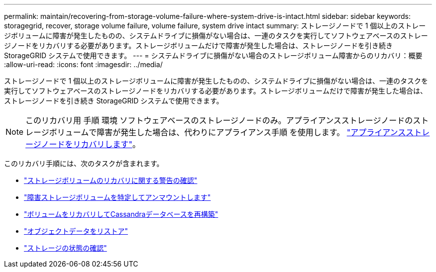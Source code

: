 ---
permalink: maintain/recovering-from-storage-volume-failure-where-system-drive-is-intact.html 
sidebar: sidebar 
keywords: storagegrid, recover, storage volume failure, volume failure, system drive intact 
summary: ストレージノードで 1 個以上のストレージボリュームに障害が発生したものの、システムドライブに損傷がない場合は、一連のタスクを実行してソフトウェアベースのストレージノードをリカバリする必要があります。ストレージボリュームだけで障害が発生した場合は、ストレージノードを引き続き StorageGRID システムで使用できます。 
---
= システムドライブに損傷がない場合のストレージボリューム障害からのリカバリ：概要
:allow-uri-read: 
:icons: font
:imagesdir: ../media/


[role="lead"]
ストレージノードで 1 個以上のストレージボリュームに障害が発生したものの、システムドライブに損傷がない場合は、一連のタスクを実行してソフトウェアベースのストレージノードをリカバリする必要があります。ストレージボリュームだけで障害が発生した場合は、ストレージノードを引き続き StorageGRID システムで使用できます。


NOTE: このリカバリ用 手順 環境 ソフトウェアベースのストレージノードのみ。アプライアンスストレージノードのストレージボリュームで障害が発生した場合は、代わりにアプライアンス手順 を使用します。 link:recovering-storagegrid-appliance-storage-node.html["アプライアンスストレージノードをリカバリします"]。

このリカバリ手順には、次のタスクが含まれます。

* link:reviewing-warnings-about-storage-volume-recovery.html["ストレージボリュームのリカバリに関する警告の確認"]
* link:identifying-and-unmounting-failed-storage-volumes.html["障害ストレージボリュームを特定してアンマウントします"]
* link:recovering-failed-storage-volumes-and-rebuilding-cassandra-database.html["ボリュームをリカバリしてCassandraデータベースを再構築"]
* link:restoring-object-data-to-storage-volume-where-system-drive-is-intact.html["オブジェクトデータをリストア"]
* link:checking-storage-state-after-recovering-storage-volumes.html["ストレージの状態の確認"]

